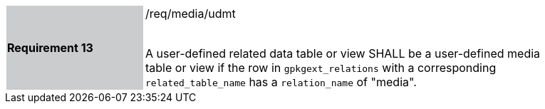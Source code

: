 [[r13]]
[width="90%",cols="2,6"]
|===
|*Requirement 13* {set:cellbgcolor:#CACCCE}|/req/media/udmt +
 +

A user-defined related data table or view SHALL be a user-defined media table or view if the row in `gpkgext_relations` with a corresponding `related_table_name` has a `relation_name` of "media".
 {set:cellbgcolor:#FFFFFF}
|===
